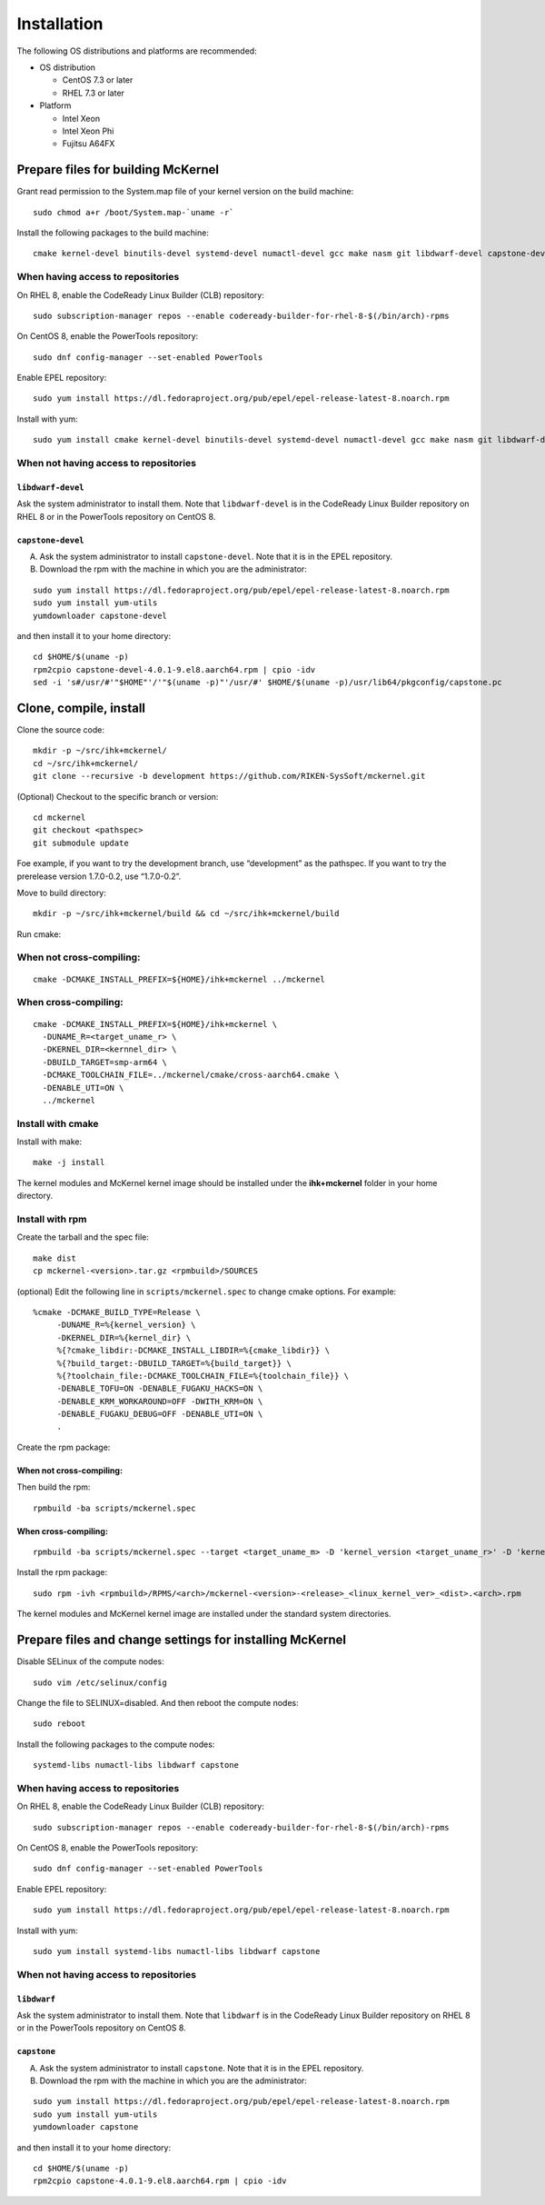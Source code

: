 .. highlight:: bash

Installation
============

The following OS distributions and platforms are recommended:

* OS distribution

  * CentOS 7.3 or later
  * RHEL 7.3 or later

* Platform

  * Intel Xeon
  * Intel Xeon Phi
  * Fujitsu A64FX

Prepare files for building McKernel
-----------------------------------

Grant read permission to the System.map file of your kernel version on the build machine:

::

   sudo chmod a+r /boot/System.map-`uname -r`

Install the following packages to the build machine:

::

   cmake kernel-devel binutils-devel systemd-devel numactl-devel gcc make nasm git libdwarf-devel capstone-devel

When having access to repositories
~~~~~~~~~~~~~~~~~~~~~~~~~~~~~~~~~~

On RHEL 8, enable the CodeReady Linux Builder (CLB) repository:

::

   sudo subscription-manager repos --enable codeready-builder-for-rhel-8-$(/bin/arch)-rpms

On CentOS 8, enable the PowerTools repository:

::

   sudo dnf config-manager --set-enabled PowerTools

Enable EPEL repository:

::

   sudo yum install https://dl.fedoraproject.org/pub/epel/epel-release-latest-8.noarch.rpm

Install with yum:

::

   sudo yum install cmake kernel-devel binutils-devel systemd-devel numactl-devel gcc make nasm git libdwarf-devel capstone-devel

When not having access to repositories
~~~~~~~~~~~~~~~~~~~~~~~~~~~~~~~~~~~~~~

``libdwarf-devel``
""""""""""""""""""

Ask the system administrator to install them. Note that ``libdwarf-devel`` is in the CodeReady Linux Builder repository on RHEL 8 or in the PowerTools repository on CentOS 8.

``capstone-devel``
""""""""""""""""""

A. Ask the system administrator to install ``capstone-devel``. Note that it is in the EPEL repository.

B. Download the rpm with the machine in which you are the administrator:

::

   sudo yum install https://dl.fedoraproject.org/pub/epel/epel-release-latest-8.noarch.rpm
   sudo yum install yum-utils
   yumdownloader capstone-devel

and then install it to your home directory:

::

   cd $HOME/$(uname -p)
   rpm2cpio capstone-devel-4.0.1-9.el8.aarch64.rpm | cpio -idv
   sed -i 's#/usr/#'"$HOME"'/'"$(uname -p)"'/usr/#' $HOME/$(uname -p)/usr/lib64/pkgconfig/capstone.pc


Clone, compile, install
--------------------------

Clone the source code:

::

   mkdir -p ~/src/ihk+mckernel/
   cd ~/src/ihk+mckernel/
   git clone --recursive -b development https://github.com/RIKEN-SysSoft/mckernel.git

(Optional) Checkout to the specific branch or version:

::

   cd mckernel
   git checkout <pathspec>
   git submodule update

Foe example, if you want to try the development branch, use
“development” as the pathspec. If you want to try the prerelease version
1.7.0-0.2, use “1.7.0-0.2”.

Move to build directory:

::

   mkdir -p ~/src/ihk+mckernel/build && cd ~/src/ihk+mckernel/build

Run cmake:

When not cross-compiling:
~~~~~~~~~~~~~~~~~~~~~~~~~

::

   cmake -DCMAKE_INSTALL_PREFIX=${HOME}/ihk+mckernel ../mckernel

When cross-compiling:
~~~~~~~~~~~~~~~~~~~~~

::

   cmake -DCMAKE_INSTALL_PREFIX=${HOME}/ihk+mckernel \
     -DUNAME_R=<target_uname_r> \
     -DKERNEL_DIR=<kernnel_dir> \
     -DBUILD_TARGET=smp-arm64 \
     -DCMAKE_TOOLCHAIN_FILE=../mckernel/cmake/cross-aarch64.cmake \
     -DENABLE_UTI=ON \
     ../mckernel

Install with cmake
~~~~~~~~~~~~~~~~~~

Install with make:

::

   make -j install

The kernel modules and McKernel kernel image should be installed
under the **ihk+mckernel** folder in your home directory.

Install with rpm
~~~~~~~~~~~~~~~~~~~~

Create the tarball and the spec file:

::

   make dist
   cp mckernel-<version>.tar.gz <rpmbuild>/SOURCES

(optional) Edit the following line in ``scripts/mckernel.spec`` to change
cmake options. For example:

::

   %cmake -DCMAKE_BUILD_TYPE=Release \
	-DUNAME_R=%{kernel_version} \
	-DKERNEL_DIR=%{kernel_dir} \
	%{?cmake_libdir:-DCMAKE_INSTALL_LIBDIR=%{cmake_libdir}} \
	%{?build_target:-DBUILD_TARGET=%{build_target}} \
	%{?toolchain_file:-DCMAKE_TOOLCHAIN_FILE=%{toolchain_file}} \
	-DENABLE_TOFU=ON -DENABLE_FUGAKU_HACKS=ON \
	-DENABLE_KRM_WORKAROUND=OFF -DWITH_KRM=ON \
	-DENABLE_FUGAKU_DEBUG=OFF -DENABLE_UTI=ON \
	.

Create the rpm package:

When not cross-compiling:
"""""""""""""""""""""""""

Then build the rpm:

::

   rpmbuild -ba scripts/mckernel.spec

When cross-compiling:
"""""""""""""""""""""

::

   rpmbuild -ba scripts/mckernel.spec --target <target_uname_m> -D 'kernel_version <target_uname_r>' -D 'kernel_dir <kernel_source>'

Install the rpm package:

::

   sudo rpm -ivh <rpmbuild>/RPMS/<arch>/mckernel-<version>-<release>_<linux_kernel_ver>_<dist>.<arch>.rpm

The kernel modules and McKernel kernel image are installed under the
standard system directories.

Prepare files and change settings for installing McKernel
---------------------------------------------------------

Disable SELinux of the compute nodes:

::

   sudo vim /etc/selinux/config

Change the file to SELINUX=disabled. And then reboot the compute nodes:

::

   sudo reboot

Install the following packages to the compute nodes:

::

   systemd-libs numactl-libs libdwarf capstone

When having access to repositories
~~~~~~~~~~~~~~~~~~~~~~~~~~~~~~~~~~

On RHEL 8, enable the CodeReady Linux Builder (CLB) repository:

::

   sudo subscription-manager repos --enable codeready-builder-for-rhel-8-$(/bin/arch)-rpms

On CentOS 8, enable the PowerTools repository:

::

   sudo dnf config-manager --set-enabled PowerTools

Enable EPEL repository:

::

   sudo yum install https://dl.fedoraproject.org/pub/epel/epel-release-latest-8.noarch.rpm

Install with yum:

::

   sudo yum install systemd-libs numactl-libs libdwarf capstone

When not having access to repositories
~~~~~~~~~~~~~~~~~~~~~~~~~~~~~~~~~~~~~~

``libdwarf``
""""""""""""

Ask the system administrator to install them. Note that ``libdwarf`` is in the CodeReady Linux Builder repository on RHEL 8 or in the PowerTools repository on CentOS 8.

``capstone``
""""""""""""

A. Ask the system administrator to install ``capstone``. Note that it is in the EPEL repository.

B. Download the rpm with the machine in which you are the administrator:

::

   sudo yum install https://dl.fedoraproject.org/pub/epel/epel-release-latest-8.noarch.rpm
   sudo yum install yum-utils
   yumdownloader capstone

and then install it to your home directory:

::

   cd $HOME/$(uname -p)
   rpm2cpio capstone-4.0.1-9.el8.aarch64.rpm | cpio -idv
